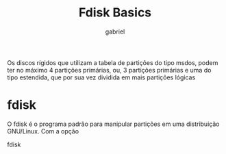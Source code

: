 #+title: Fdisk Basics
#+description: 102.1 (fdisk basic)
#+author: gabriel

Os discos rígidos que utilizam a tabela de partições do tipo msdos, podem ter no máximo 4 partições primárias, ou, 3 partições primárias e uma do tipo estendida, que por sua vez dividida em mais partições lógicas

* fdisk

O fdisk é o programa padrão para manipular partições em uma distribuição GNU/Linux. Com a opção

fdisk
